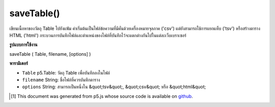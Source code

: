 .. raw:: html

	<script src="https://sketch.netpie.io/widget/p5-widget.js"></script>

saveTable()
===========

เขียนเนื้อหาของวัตถุ Table ไปยังแฟ้ม ค่าเริ่มต้นเป็นไฟล์ข้อความที่มีคั่นด้วยเครื่องหมายจุลภาค ('csv') แต่ยังสามารถใช้การแยกแท็บ ('tsv') หรือสร้างตาราง HTML ('html') กระบวนการบันทึกไฟล์และตำแหน่งของไฟล์ที่บันทึกไว้จะแตกต่างกันไปในแต่ละเว็บเบราเซอร์

.. Writes the contents of a Table object to a file. Defaults to a
..  text file with comma-separated-values ('csv') but can also
..  use tab separation ('tsv'), or generate an HTML table ('html').
..  The file saving process and location of the saved file will
..  vary between web browsers.

**รูปแบบการใช้งาน**

saveTable ( Table, filename, [options] )

**พารามิเตอร์**

- ``Table``  p5.Table: วัตถุ Table เพื่อบันทึกลงในไฟล์

- ``filename``  String: ชื่อไฟล์ที่ควรบันทึกตาราง

- ``options``  String: สามารถเป็นหนึ่งใน &quot;tsv&quot;, &quot;csv&quot; หรือ &quot;html&quot;

.. ``Table``  p5.Table: the Table object to save to a file
.. ``filename``  String: the filename to which the Table should be saved
.. ``options``  String: can be one of "tsv", "csv", or "html"

.. raw:: html

	<script type="text/p5" data-autoplay data-hide-sourcecode>
	 var table;
	
	 function setup() {
	   table = new p5.Table();
	
	   table.addColumn('id');
	   table.addColumn('species');
	   table.addColumn('name');
	
	   var newRow = table.addRow();
	   newRow.setNum('id', table.getRowCount() - 1);
	   newRow.setString('species', 'Panthera leo');
	   newRow.setString('name', 'Lion');
	
	   // To save, un-comment next line then click 'run'
	   // saveTable(table, 'new.csv');
	   }
	
	   // Saves the following to a file called 'new.csv':
	   // id,species,name
	   // 0,Panthera leo,Lion
	 

	</script>

	<br><br>

..  [#f1] This document was generated from p5.js whose source code is available on `github <https://github.com/processing/p5.js>`_.
